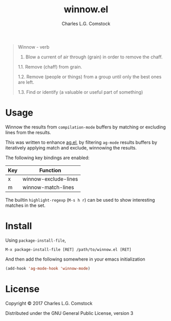 #+TITLE: winnow.el
#+AUTHOR: Charles L.G. Comstock
#+EMAIL: dgtized@gmail.com

#+BEGIN_QUOTE
Winnow - verb

1.  Blow a current of air through (grain) in order to remove the chaff.

1.1.  Remove (chaff) from grain.

1.2.  Remove (people or things) from a group until only the best ones are left.

1.3.  Find or identify (a valuable or useful part of something)
#+END_QUOTE

* Usage

Winnow the results from ~compilation-mode~ buffers by matching or excluding
lines from the results.

This was written to enhance [[https://github.com/Wilfred/ag.el][ag.el]], by filtering ~ag-mode~ results buffers by
iteratively applying match and exclude, winnowing the results.

The following key bindings are enabled:

| Key | Function             |
|-----+----------------------|
| x   | winnow-exclude-lines |
| m   | winnow-match-lines   |

The builtin ~highlight-regexp~ (=M-s h r=) can be used to show interesting
matches in the set.

* Install

Using ~package-install-file~,

 : M-x package-install-file [RET] /path/to/winnow.el [RET]

And then add the following somewhere in your emacs initialization

#+BEGIN_SRC emacs-lisp
  (add-hook 'ag-mode-hook 'winnow-mode)
#+END_SRC

* License

Copyright © 2017 Charles L.G. Comstock

Distributed under the GNU General Public License, version 3
